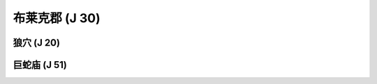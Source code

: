 .. _布莱克郡:

布莱克郡 (J 30)
===============================================================================
.. image:: 布莱克郡.png


.. _狼穴:

狼穴 (J 20)
-------------------------------------------------------------------------------
.. image:: 狼穴.png


.. _巨蛇庙:

巨蛇庙 (J 51)
-------------------------------------------------------------------------------
.. image:: 巨蛇庙.png